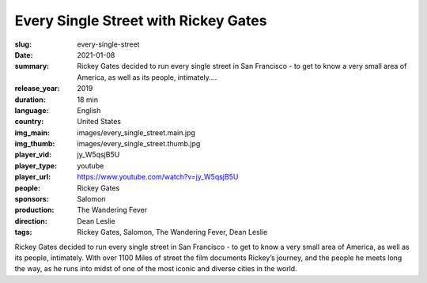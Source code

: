 Every Single Street with Rickey Gates
#####################################

:slug: every-single-street
:date: 2021-01-08
:summary: Rickey Gates decided to run every single street in San Francisco - to get to know a very small area of America, as well as its people, intimately....
:release_year: 2019
:duration: 18 min
:language: English
:country: United States
:img_main: images/every_single_street.main.jpg
:img_thumb: images/every_single_street.thumb.jpg
:player_vid: jy_W5qsjB5U
:player_type: youtube
:player_url: https://www.youtube.com/watch?v=jy_W5qsjB5U
:people: Rickey Gates
:sponsors: Salomon
:production: The Wandering Fever
:direction: Dean Leslie
:tags: Rickey Gates, Salomon, The Wandering Fever, Dean Leslie

Rickey Gates decided to run every single street in San Francisco - to get to know a very small area of America, as well as its people, intimately. With over 1100 Miles of street the film documents Rickey’s journey, and the people he meets long the way, as he runs into midst of one of the most iconic and diverse cities in the world.
